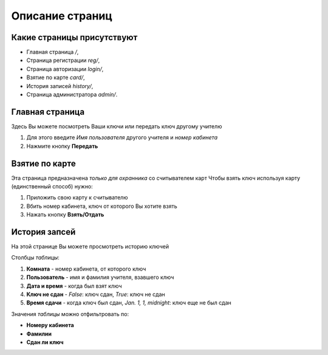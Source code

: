 Описание страниц
================


***************************
Какие страницы присутствуют
***************************

* Главная страница `/`,
* Страница регистрации `reg/`,
* Страница авторизации `login/`,
* Взятие по карте `card/`,
* История записей `history/`,
* Страница администратора `admin/`.

****************
Главная страница
****************

Здесь Вы можете посмотреть Ваши ключи или передать ключ другому учителю

1. Для этого введите `Имя пользователя` другого учителя и `номер кабинета`
2. Нажмите кнопку **Передать**

***************
Взятие по карте
***************

Эта страница предназначена *только для охранника* со считывателем карт
Чтобы взять ключ используя карту (единственный способ) нужно:

1. Приложить свою карту к считывателю
2. Вбить номер кабинета, ключ от которого Вы хотите взять
3. Нажать кнопку **Взять/Отдать**

**************
История запсей
**************

На этой странице Вы можете просмотреть историю ключей

Столбцы *таблицы*:

1. **Комната** - номер кабинета, от которого ключ
2. **Пользователь** - имя и фамилия учителя, взавшего ключ
3. **Дата и время** - когда был взят ключ
4. **Ключ не сдан** - *False*: ключ сдан, *True*: ключ не сдан
5. **Время сдачи** - когда ключ был сдан, *Jan. 1, 1, midnight*: ключ еще не был сдан

Значения *таблицы* можно отфильтровать по:

* **Номеру кабинета**
* **Фамилии**
* **Сдан ли ключ**
